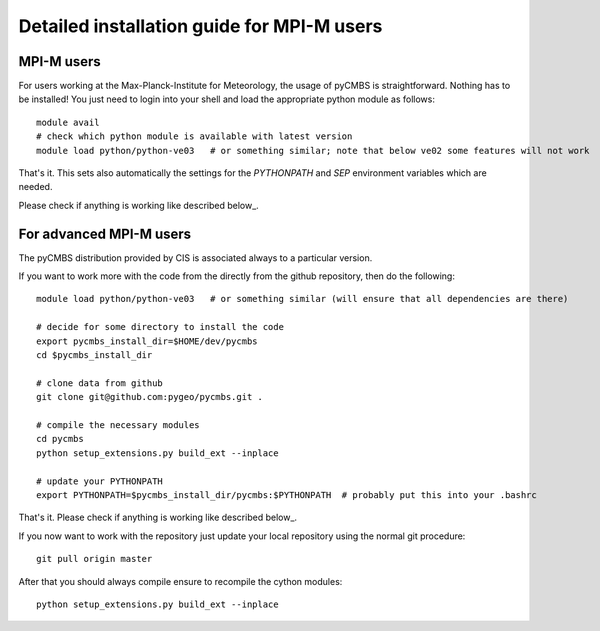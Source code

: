 Detailed installation guide for MPI-M users
===========================================

MPI-M users
-----------

For users working at the Max-Planck-Institute for Meteorology, the usage of pyCMBS is straightforward.
Nothing has to be installed! You just need to login into your shell and load the appropriate python module as follows::

    module avail
    # check which python module is available with latest version
    module load python/python-ve03   # or something similar; note that below ve02 some features will not work

That's it. This sets also automatically the settings for the *PYTHONPATH* and *SEP* environment variables which are needed.

Please check if anything is working like described below_.


For advanced MPI-M users
------------------------

The pyCMBS distribution provided by CIS is associated always to a particular version.

If you want to work more with the code from the directly from the github repository, then do the following::

    module load python/python-ve03   # or something similar (will ensure that all dependencies are there)

    # decide for some directory to install the code
    export pycmbs_install_dir=$HOME/dev/pycmbs
    cd $pycmbs_install_dir

    # clone data from github
    git clone git@github.com:pygeo/pycmbs.git .

    # compile the necessary modules
    cd pycmbs
    python setup_extensions.py build_ext --inplace

    # update your PYTHONPATH
    export PYTHONPATH=$pycmbs_install_dir/pycmbs:$PYTHONPATH  # probably put this into your .bashrc

That's it. Please check if anything is working like described below_.

If you now want to work with the repository just update your local repository using the normal git procedure::

    git pull origin master

After that you should always compile ensure to recompile the cython modules::

    python setup_extensions.py build_ext --inplace








